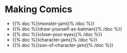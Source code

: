 #+BEGIN_COMMENT
.. title: Private Pages
.. slug: private-pages
.. date: 2020-09-20 18:30:40 UTC-07:00
.. tags: hidden index
.. category: Page Listing
.. link: 
.. description: 
.. type: text
.. status: private
.. updated: 

#+END_COMMENT
* Making Comics
 - {{% doc %}}monster-jam{{% /doc %}}
 - {{% doc %}}draw-yourself-as-batman{{% /doc %}}
 - {{% doc %}}close-your-eyes{{% /doc %}}
 - {{% doc %}}character-jam{{% /doc %}}
 - {{% doc %}}son-of-character-jam{{% /doc %}}
   
